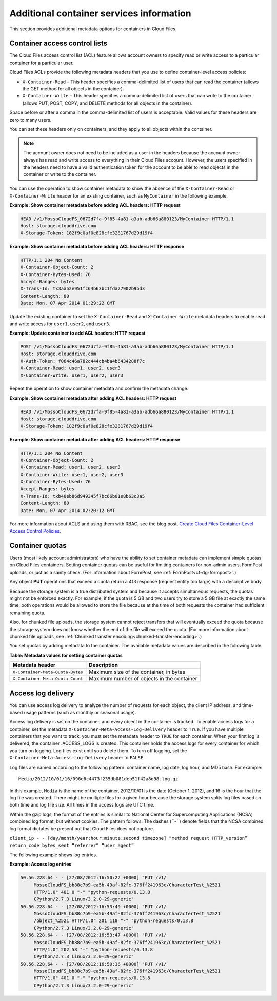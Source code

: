 .. _additional-container-services-information:

Additional container services information
-----------------------------------------

This section provides additional metadata options for containers in
Cloud Files.

.. _container-acls:

Container access control lists
~~~~~~~~~~~~~~~~~~~~~~~~~~~~~~

The Cloud Files access control list (ACL) feature allows account owners
to specify read or write access to a particular container for a
particular user.

Cloud Files ACLs provide the following metadata headers that you use to
define container-level access policies:

-  ``X-Container-Read`` – This header specifies a comma-delimited list
   of users that can read the container (allows the GET method for all
   objects in the container).

-  ``X-Container-Write`` – This header specifies a comma-delimited list
   of users that can write to the container (allows PUT, POST, COPY, and
   DELETE methods for all objects in the container).

Space before or after a comma in the comma-delimited list of users is
acceptable. Valid values for these headers are zero to many users.

You can set these headers only on containers, and they apply to all
objects within the container.

.. note:: The account owner does not need to be included as a user in the
   headers because the account owner always has read and write access to
   everything in their Cloud Files account. However, the users specified in the 
   headers need to have a valid authentication token for the account to be able 
   to read objects in the container or write to the container.

You can use the operation to show container metadata to show the absence
of the ``X-Container-Read`` or ``X-Container-Write`` header for an
existing container, such as ``MyContainer`` in the following example.

**Example: Show container metadata before adding ACL headers: HTTP
request**

.. code::

    HEAD /v1/MossoCloudFS_0672d7fa-9f85-4a81-a3ab-adb66a880123/MyContainer HTTP/1.1
    Host: storage.clouddrive.com
    X-Storage-Token: 182f9c0af0e828cfe3281767d29d19f4 

**Example: Show container metadata before adding ACL headers: HTTP
response**

.. code::

    HTTP/1.1 204 No Content
    X-Container-Object-Count: 2 
    X-Container-Bytes-Used: 76 
    Accept-Ranges: bytes 
    X-Trans-Id: tx3aa52e951fc64b63bc1fda27902b9bd3 
    Content-Length: 80 
    Date: Mon, 07 Apr 2014 01:29:22 GMT 

Update the existing container to set the ``X-Container-Read`` and
``X-Container-Write`` metadata headers to enable read and write access
for ``user1``, ``user2``, and ``user3``.

**Example: Update container to add ACL headers: HTTP request**

.. code::

    POST /v1/MossoCloudFS_0672d7fa-9f85-4a81-a3ab-adb66a880123/MyContainer HTTP/1.1
    Host: storage.clouddrive.com
    X-Auth-Token: f064c46a782c444cb4ba4b6434288f7c
    X-Container-Read: user1, user2, user3
    X-Container-Write: user1, user2, user3

Repeat the operation to show container metadata and confirm the metadata
change.

**Example: Show container metadata after adding ACL headers: HTTP
request**

.. code::

    HEAD /v1/MossoCloudFS_0672d7fa-9f85-4a81-a3ab-adb66a880123/MyContainer HTTP/1.1
    Host: storage.clouddrive.com
    X-Storage-Token: 182f9c0af0e828cfe3281767d29d19f4 

**Example: Show container metadata after adding ACL headers: HTTP
response**

.. code::

    HTTP/1.1 204 No Content
    X-Container-Object-Count: 2
    X-Container-Read: user1, user2, user3
    X-Container-Write: user1, user2, user3
    X-Container-Bytes-Used: 76
    Accept-Ranges: bytes
    X-Trans-Id: txb40eb86d949345f7bc66b01e8b63c3a5
    Content-Length: 80
    Date: Mon, 07 Apr 2014 02:20:12 GMT

For more information about ACLS and using them with RBAC,
see the blog post, `Create Cloud Files Container-Level Access Control
Policies. <http://www.rackspace.com/blog/create-cloud-files-container-level-access-control-policies/>`__

.. _container-quotas:

Container quotas
~~~~~~~~~~~~~~~~

Users (most likely account administrators) who have the ability to set
container metadata can implement simple quotas on Cloud Files
containers. Setting container quotas can be useful for limiting
containers for non-admin users, FormPost uploads, or just as a sanity
check. (For information about FormPost, see :ref:`FormPost<cf-dg-formpost>`.)

Any object **PUT** operations that exceed a quota return a 413 response
(request entity too large) with a descriptive body.

Because the storage system is a true distributed system and because it
accepts simultaneous requests, the quotas might not be enforced exactly.
For example, if the quota is 5 GB and two users try to store a 5 GB file
at exactly the same time, both operations would be allowed to store the
file because at the time of both requests the container had sufficient
remaining quota.

Also, for chunked file uploads, the storage system cannot reject
transfers that will eventually exceed the quota because the storage
system does not know whether the end of the file will exceed the quota. (For 
more information about chunked file uploads, see :ref:`Chunked transfer encoding<chunked-transfer-encoding>`.)

You set quotas by adding metadata to the container. The available
metadata values are described in the following table.

**Table: Metadata values for setting container quotas**

+--------------------------------------+--------------------------------------+
| Metadata header                      | Description                          |
+======================================+======================================+
| ``X-Container-Meta-Quota-Bytes``     | Maximum size of the container, in    |
|                                      | bytes                                |
+--------------------------------------+--------------------------------------+
| ``X-Container-Meta-Quota-Count``     | Maximum number of objects in the     |
|                                      | container                            |
+--------------------------------------+--------------------------------------+

.. _access-log-delivery:

Access log delivery 
~~~~~~~~~~~~~~~~~~~

You can use access log delivery to analyze the number of requests for
each object, the client IP address, and time-based usage patterns (such
as monthly or seasonal usage).

Access log delivery is set on the container, and every object in the
container is tracked. To enable access logs for a container, set the
metadata ``X-Container-Meta-Access-Log-Delivery`` header to ``True``. If
you have multiple containers that you want to track, you must set the
metadata header to ``TRUE`` for each container. When your first log is
delivered, the container .ACCESS\_LOGS is created. This container holds
the access logs for every container for which you turn on logging. Log
files exist until you delete them. To turn off logging, set the
``X-Container-Meta-Access-Log-Delivery`` header to ``FALSE``.

Log files are named according to the following pattern: container name,
log date, log hour, and MD5 hash. For example::

      Media/2012/10/01/16/096e6c4473f235db081deb51f42a8d98.log.gz

In this example, ``Media`` is the name of the container, 2012/10/01 is
the date (October 1, 2012), and 16 is the hour that the log file was
created. There might be multiple files for a given hour because the
storage system splits log files based on both time and log file size.
All times in the access logs are UTC time.

Within the gzip logs, the format of the entries is similar to National
Center for Supercomputing Applications (NCSA) combined log format, but
without cookies. The pattern follows. The dashes (*``-``*) denote fields
that the NCSA combined log format dictates be present but that Cloud
Files does not capture.

``client_ip - - [day/month/year:hour:minute:second timezone] “method request HTTP_version” return_code bytes_sent “referrer” “user_agent”``

The following example shows log entries.

**Example: Access log entries**

.. code::

       50.56.228.64 - - [27/08/2012:16:50:22 +0000] "PUT /v1/
            MossoCloudFS_bb88c7b9-ea5b-49af-82fc-376ff241963c/CharacterTest_%2521 
            HTTP/1.0" 401 0 "-" "python-requests/0.13.8 
            CPython/2.7.3 Linux/3.2.0-29-generic"
       50.56.228.64 - - [27/08/2012:16:53:49 +0000] "PUT /v1/
            MossoCloudFS_bb88c7b9-ea5b-49af-82fc-376ff241963c/CharacterTest_%2521
            /object_%2521 HTTP/1.0" 201 118 "-" "python-requests/0.13.8 
            CPython/2.7.3 Linux/3.2.0-29-generic"  
       50.56.228.64 - - [27/08/2012:16:53:47 +0000] "PUT /v1/
            MossoCloudFS_bb88c7b9-ea5b-49af-82fc-376ff241963c/CharacterTest_%2521 
            HTTP/1.0" 202 58 "-" "python-requests/0.13.8 
            CPython/2.7.3 Linux/3.2.0-29-generic"       
       50.56.228.64 - - [27/08/2012:16:50:36 +0000] "PUT /v1/
            MossoCloudFS_bb88c7b9-ea5b-49af-82fc-376ff241963c/CharacterTest_%2521 
            HTTP/1.0" 401 0 "-" "python-requests/0.13.8 
            CPython/2.7.3 Linux/3.2.0-29-generic"


